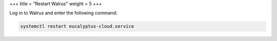 +++
title = "Restart Walrus"
weight = 5
+++

..  _walrus_restart:

Log in to Walrus and enter the following command: 

.. code::

  systemctl restart eucalyptus-cloud.service

